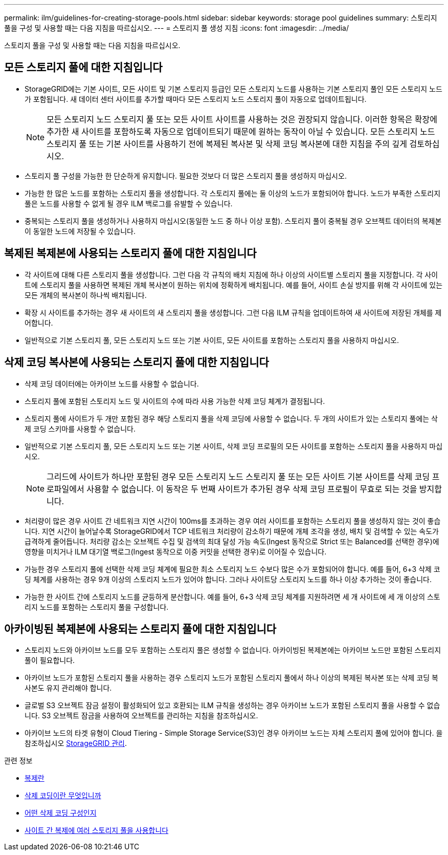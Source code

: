 ---
permalink: ilm/guidelines-for-creating-storage-pools.html 
sidebar: sidebar 
keywords: storage pool guidelines 
summary: 스토리지 풀을 구성 및 사용할 때는 다음 지침을 따르십시오. 
---
= 스토리지 풀 생성 지침
:icons: font
:imagesdir: ../media/


[role="lead"]
스토리지 풀을 구성 및 사용할 때는 다음 지침을 따르십시오.



== 모든 스토리지 풀에 대한 지침입니다

* StorageGRID에는 기본 사이트, 모든 사이트 및 기본 스토리지 등급인 모든 스토리지 노드를 사용하는 기본 스토리지 풀인 모든 스토리지 노드가 포함됩니다. 새 데이터 센터 사이트를 추가할 때마다 모든 스토리지 노드 스토리지 풀이 자동으로 업데이트됩니다.
+

NOTE: 모든 스토리지 노드 스토리지 풀 또는 모든 사이트 사이트를 사용하는 것은 권장되지 않습니다. 이러한 항목은 확장에 추가한 새 사이트를 포함하도록 자동으로 업데이트되기 때문에 원하는 동작이 아닐 수 있습니다. 모든 스토리지 노드 스토리지 풀 또는 기본 사이트를 사용하기 전에 복제된 복사본 및 삭제 코딩 복사본에 대한 지침을 주의 깊게 검토하십시오.

* 스토리지 풀 구성을 가능한 한 단순하게 유지합니다. 필요한 것보다 더 많은 스토리지 풀을 생성하지 마십시오.
* 가능한 한 많은 노드를 포함하는 스토리지 풀을 생성합니다. 각 스토리지 풀에는 둘 이상의 노드가 포함되어야 합니다. 노드가 부족한 스토리지 풀은 노드를 사용할 수 없게 될 경우 ILM 백로그를 유발할 수 있습니다.
* 중복되는 스토리지 풀을 생성하거나 사용하지 마십시오(동일한 노드 중 하나 이상 포함). 스토리지 풀이 중복될 경우 오브젝트 데이터의 복제본이 동일한 노드에 저장될 수 있습니다.




== 복제된 복제본에 사용되는 스토리지 풀에 대한 지침입니다

* 각 사이트에 대해 다른 스토리지 풀을 생성합니다. 그런 다음 각 규칙의 배치 지침에 하나 이상의 사이트별 스토리지 풀을 지정합니다. 각 사이트에 스토리지 풀을 사용하면 복제된 개체 복사본이 원하는 위치에 정확하게 배치됩니다. 예를 들어, 사이트 손실 방지를 위해 각 사이트에 있는 모든 개체의 복사본이 하나씩 배치됩니다.
* 확장 시 사이트를 추가하는 경우 새 사이트의 새 스토리지 풀을 생성합니다. 그런 다음 ILM 규칙을 업데이트하여 새 사이트에 저장된 개체를 제어합니다.
* 일반적으로 기본 스토리지 풀, 모든 스토리지 노드 또는 기본 사이트, 모든 사이트를 포함하는 스토리지 풀을 사용하지 마십시오.




== 삭제 코딩 복사본에 사용되는 스토리지 풀에 대한 지침입니다

* 삭제 코딩 데이터에는 아카이브 노드를 사용할 수 없습니다.
* 스토리지 풀에 포함된 스토리지 노드 및 사이트의 수에 따라 사용 가능한 삭제 코딩 체계가 결정됩니다.
* 스토리지 풀에 사이트가 두 개만 포함된 경우 해당 스토리지 풀을 삭제 코딩에 사용할 수 없습니다. 두 개의 사이트가 있는 스토리지 풀에는 삭제 코딩 스키마를 사용할 수 없습니다.
* 일반적으로 기본 스토리지 풀, 모든 스토리지 노드 또는 기본 사이트, 삭제 코딩 프로필의 모든 사이트를 포함하는 스토리지 풀을 사용하지 마십시오.
+

NOTE: 그리드에 사이트가 하나만 포함된 경우 모든 스토리지 노드 스토리지 풀 또는 모든 사이트 기본 사이트를 삭제 코딩 프로파일에서 사용할 수 없습니다. 이 동작은 두 번째 사이트가 추가된 경우 삭제 코딩 프로필이 무효로 되는 것을 방지합니다.

* 처리량이 많은 경우 사이트 간 네트워크 지연 시간이 100ms를 초과하는 경우 여러 사이트를 포함하는 스토리지 풀을 생성하지 않는 것이 좋습니다. 지연 시간이 늘어날수록 StorageGRID에서 TCP 네트워크 처리량이 감소하기 때문에 개체 조각을 생성, 배치 및 검색할 수 있는 속도가 급격하게 줄어듭니다. 처리량 감소는 오브젝트 수집 및 검색의 최대 달성 가능 속도(Ingest 동작으로 Strict 또는 Balanced를 선택한 경우)에 영향을 미치거나 ILM 대기열 백로그(Ingest 동작으로 이중 커밋을 선택한 경우)로 이어질 수 있습니다.
* 가능한 경우 스토리지 풀에 선택한 삭제 코딩 체계에 필요한 최소 스토리지 노드 수보다 많은 수가 포함되어야 합니다. 예를 들어, 6+3 삭제 코딩 체계를 사용하는 경우 9개 이상의 스토리지 노드가 있어야 합니다. 그러나 사이트당 스토리지 노드를 하나 이상 추가하는 것이 좋습니다.
* 가능한 한 사이트 간에 스토리지 노드를 균등하게 분산합니다. 예를 들어, 6+3 삭제 코딩 체계를 지원하려면 세 개 사이트에 세 개 이상의 스토리지 노드를 포함하는 스토리지 풀을 구성합니다.




== 아카이빙된 복제본에 사용되는 스토리지 풀에 대한 지침입니다

* 스토리지 노드와 아카이브 노드를 모두 포함하는 스토리지 풀은 생성할 수 없습니다. 아카이빙된 복제본에는 아카이브 노드만 포함된 스토리지 풀이 필요합니다.
* 아카이브 노드가 포함된 스토리지 풀을 사용하는 경우 스토리지 노드가 포함된 스토리지 풀에서 하나 이상의 복제된 복사본 또는 삭제 코딩 복사본도 유지 관리해야 합니다.
* 글로벌 S3 오브젝트 잠금 설정이 활성화되어 있고 호환되는 ILM 규칙을 생성하는 경우 아카이브 노드가 포함된 스토리지 풀을 사용할 수 없습니다. S3 오브젝트 잠금을 사용하여 오브젝트를 관리하는 지침을 참조하십시오.
* 아카이브 노드의 타겟 유형이 Cloud Tiering - Simple Storage Service(S3)인 경우 아카이브 노드는 자체 스토리지 풀에 있어야 합니다. 을 참조하십시오 xref:../admin/index.adoc[StorageGRID 관리].


.관련 정보
* xref:what-replication-is.adoc[복제란]
* xref:what-erasure-coding-is.adoc[삭제 코딩이란 무엇입니까]
* xref:what-erasure-coding-schemes-are.adoc[어떤 삭제 코딩 구성인지]
* xref:using-multiple-storage-pools-for-cross-site-replication.adoc[사이트 간 복제에 여러 스토리지 풀을 사용합니다]

